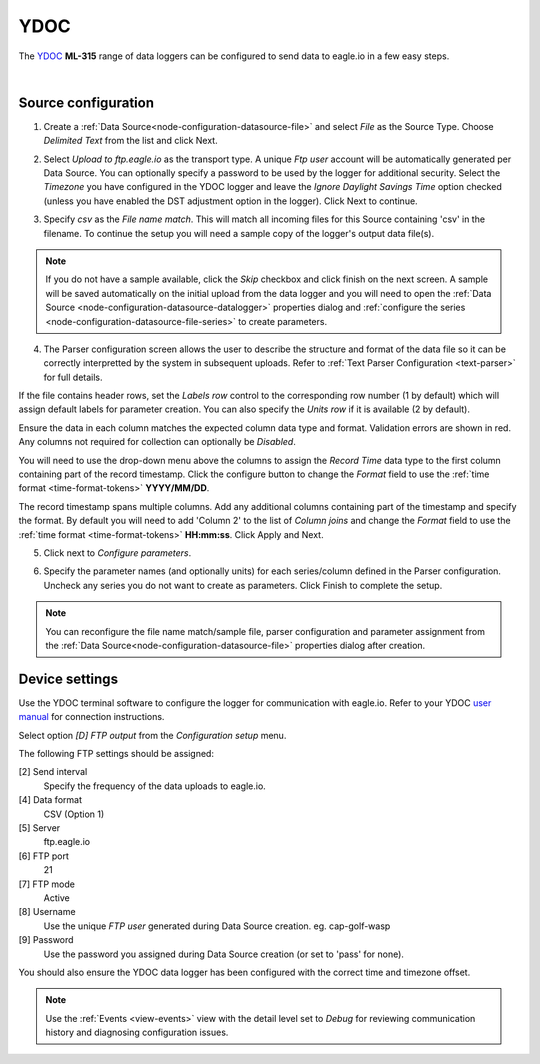 .. _device-ydoc:

YDOC
===============
The `YDOC <http://www.your-data-our-care.com/>`_ **ML-315** range of data loggers can be configured to send data to eagle.io in a few easy steps.

.. only:: not latex

    .. image:: datalogger_ydoc.jpg
        :scale: 50 %

.. only:: latex

    .. image:: datalogger_ydoc.jpg
        :scale: 40 %

| 

Source configuration
--------------------

1. Create a :ref:`Data Source<node-configuration-datasource-file>` and select *File* as the Source Type. Choose *Delimited Text* from the list and click Next.

.. only:: not latex

    .. image:: ydoc_wizard_1.jpg
        :scale: 50 %

    | 

.. only:: latex
    
    | 

    .. image:: ydoc_wizard_1.jpg

2. Select *Upload to ftp.eagle.io* as the transport type. A unique *Ftp user* account will be automatically generated per Data Source. You can optionally specify a password to be used by the logger for additional security. Select the *Timezone* you have configured in the YDOC logger and leave the *Ignore Daylight Savings Time* option checked (unless you have enabled the DST adjustment option in the logger). Click Next to continue.

.. only:: not latex

    .. image:: ydoc_wizard_2.jpg
        :scale: 50 %

    | 

.. only:: latex
    
    | 

    .. image:: ydoc_wizard_2.jpg

3. Specify *csv* as the *File name match*. This will match all incoming files for this Source containing 'csv' in the filename. To continue the setup you will need a sample copy of the logger's output data file(s). 

.. only:: not latex

    .. image:: ydoc_wizard_3.jpg
        :scale: 50 %

    | 

.. only:: latex
    
    | 

    .. image:: ydoc_wizard_3.jpg

.. note:: 
    If you do not have a sample available, click the *Skip* checkbox and click finish on the next screen. A sample will be saved automatically on the initial upload from the data logger and you will need to open the :ref:`Data Source <node-configuration-datasource-datalogger>` properties dialog and :ref:`configure the series <node-configuration-datasource-file-series>` to create parameters.

4. The Parser configuration screen allows the user to describe the structure and format of the data file so it can be correctly interpretted by the system in subsequent uploads. Refer to :ref:`Text Parser Configuration <text-parser>` for full details.

.. only:: not latex

    .. image:: ydoc_wizard_4a.jpg
        :scale: 50 %

    | 

.. only:: latex
    
    | 

    .. image:: ydoc_wizard_4a.jpg

If the file contains header rows, set the *Labels row* control to the corresponding row number (1 by default) which will assign default labels for parameter creation.
You can also specify the *Units row* if it is available (2 by default).

Ensure the data in each column matches the expected column data type and format. Validation errors are shown in red. Any columns not required for collection can optionally be *Disabled*.

You will need to use the drop-down menu above the columns to assign the *Record Time* data type to the first column containing part of the record timestamp. Click the configure button to change the *Format* field to use the :ref:`time format <time-format-tokens>` **YYYY/MM/DD**. 

The record timestamp spans multiple columns. Add any additional columns containing part of the timestamp and specify the format. By default you will need to add 'Column 2' to the list of *Column joins* and change the *Format* field to use the :ref:`time format <time-format-tokens>` **HH:mm:ss**. Click Apply and Next.

.. only:: not latex

    .. image:: ydoc_wizard_4b.jpg
        :scale: 50 %

    | 

.. only:: latex
    
    | 

    .. image:: ydoc_wizard_4b.jpg


5. Click next to *Configure parameters*.

.. only:: not latex

    .. image:: ydoc_wizard_5.jpg
        :scale: 50 %

    | 

.. only:: latex
    
    | 

    .. image:: ydoc_wizard_5.jpg


6. Specify the parameter names (and optionally units) for each series/column defined in the Parser configuration. Uncheck any series you do not want to create as parameters. Click Finish to complete the setup. 

.. only:: not latex

    .. image:: ydoc_wizard_6.jpg
        :scale: 50 %

    | 

.. only:: latex
    
    | 

    .. image:: ydoc_wizard_6.jpg

.. note:: 
    You can reconfigure the file name match/sample file, parser configuration and parameter assignment from the :ref:`Data Source<node-configuration-datasource-file>` properties dialog after creation.

.. only:: not latex

    |

Device settings
---------------
Use the YDOC terminal software to configure the logger for communication with eagle.io. Refer to your YDOC `user manual <http://www.your-data-our-care.com/>`_ for connection instructions.

Select option *[D] FTP output* from the *Configuration setup* menu.

.. only:: not latex

    .. image:: ydoc_device_1.jpg

    | 

.. only:: latex
    
    | 

    .. image:: ydoc_device_1.jpg

The following FTP settings should be assigned:

[2] Send interval
    Specify the frequency of the data uploads to eagle.io.
[4] Data format
    CSV (Option 1)
[5] Server
    ftp.eagle.io
[6] FTP port
    21
[7] FTP mode
    Active
[8] Username
    Use the unique *FTP user* generated during Data Source creation. eg. cap-golf-wasp
[9] Password
    Use the password you assigned during Data Source creation (or set to 'pass' for none).

You should also ensure the YDOC data logger has been configured with the correct time and timezone offset.

.. note:: 
    Use the :ref:`Events <view-events>` view with the detail level set to *Debug* for reviewing communication history and diagnosing configuration issues.
